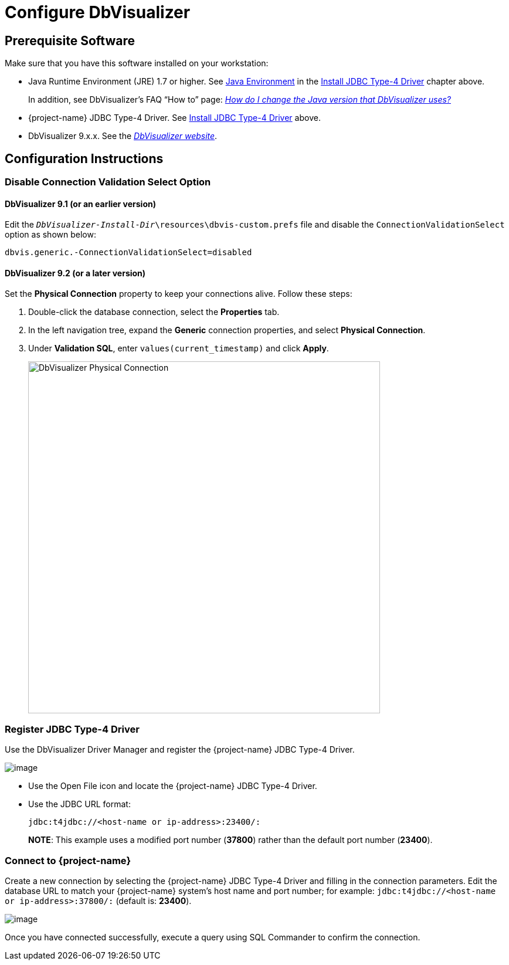 ////
/**
 *@@@ START COPYRIGHT @@@
 * Licensed to the Apache Software Foundation (ASF) under one
 * or more contributor license agreements.  See the NOTICE file
 * distributed with this work for additional information
 * regarding copyright ownership.  The ASF licenses this file
 * to you under the Apache License, Version 2.0 (the
 * "License"); you may not use this file except in compliance
 * with the License.  You may obtain a copy of the License at
 *
 *     http://www.apache.org/licenses/LICENSE-2.0
 *
 * Unless required by applicable law or agreed to in writing, software
 * distributed under the License is distributed on an "AS IS" BASIS,
 * WITHOUT WARRANTIES OR CONDITIONS OF ANY KIND, either express or implied.
 * See the License for the specific language governing permissions and
 * limitations under the License.
 * @@@ END COPYRIGHT @@@
 */
////

= Configure DbVisualizer

== Prerequisite Software

Make sure that you have this software installed on your workstation:

* Java Runtime Environment (JRE) 1.7 or higher. See <<jdbct4-java-environment, Java Environment>> in the <<jdbct4, Install JDBC Type-4 Driver>> chapter above.
+
In addition, see DbVisualizer’s FAQ “How to” page:
http://confluence.dbvis.com/pages/viewpage.action?pageId=3146120[_How do I change the Java version that DbVisualizer uses?_]
* {project-name} JDBC Type-4 Driver. See <<jdbct4,Install JDBC Type-4 Driver>> above.
* DbVisualizer 9.x.x. See the http://www.dbvis.com/[_DbVisualizer website_].

== Configuration Instructions

=== Disable Connection Validation Select Option

==== DbVisualizer 9.1 (or an earlier version)
Edit the `_DbVisualizer-Install-Dir_\resources\dbvis-custom.prefs` file and
disable the `ConnectionValidationSelect` option as shown below:

```
dbvis.generic.-ConnectionValidationSelect=disabled
```

==== DbVisualizer 9.2 (or a later version)
Set the *Physical Connection* property to keep your connections alive. Follow these steps:

1.  Double-click the database connection, select the *Properties* tab.
2.  In the left navigation tree, expand the *Generic* connection properties, and select *Physical Connection*.
3.  Under *Validation SQL*, enter `values(current_timestamp)` and click *Apply*.
+
<<<
image:{images}/Physical_Connection.jpg[width=600,height=600,alt="DbVisualizer Physical Connection"]

<<<
=== Register JDBC Type-4 Driver

Use the DbVisualizer Driver Manager and register the {project-name} JDBC Type-4 Driver.

image:{images}/DbVisualizer_Driver_Manager.jpg[image]

* Use the Open File icon and locate the {project-name} JDBC Type-4 Driver.
* Use the JDBC URL format:
+
```
jdbc:t4jdbc://<host-name or ip-address>:23400/:
```
+
*NOTE*: This example uses a modified port number (*37800*) rather than the default port number (*23400*).

<<<
=== Connect to {project-name}

Create a new connection by selecting the {project-name} JDBC Type-4 Driver and filling in the connection parameters. Edit the database URL to match
your {project-name} system’s host name and port number; for example: `jdbc:t4jdbc://<host-name or ip-address>:37800/:` (default is: *23400*).

image:{images}/Database_Connection_in_DbVisualizer.jpg[image]

Once you have connected successfully, execute a query using SQL Commander to confirm the connection.

